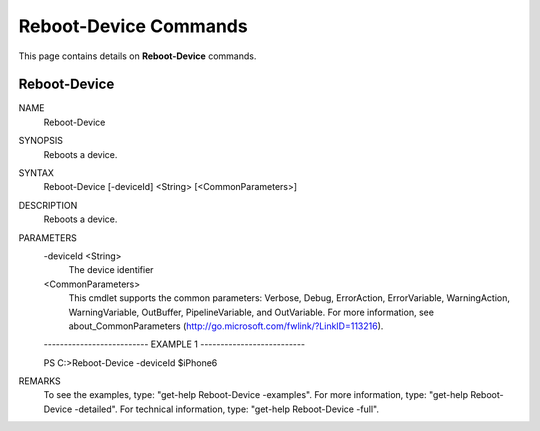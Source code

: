 ﻿Reboot-Device Commands
=========================

This page contains details on **Reboot-Device** commands.

Reboot-Device
-------------------------


NAME
    Reboot-Device
    
SYNOPSIS
    Reboots a device.
    
    
SYNTAX
    Reboot-Device [-deviceId] <String> [<CommonParameters>]
    
    
DESCRIPTION
    Reboots a device.
    

PARAMETERS
    -deviceId <String>
        The device identifier
        
    <CommonParameters>
        This cmdlet supports the common parameters: Verbose, Debug,
        ErrorAction, ErrorVariable, WarningAction, WarningVariable,
        OutBuffer, PipelineVariable, and OutVariable. For more information, see 
        about_CommonParameters (http://go.microsoft.com/fwlink/?LinkID=113216). 
    
    -------------------------- EXAMPLE 1 --------------------------
    
    PS C:\>Reboot-Device -deviceId $iPhone6
    
    
    
    
    
    
REMARKS
    To see the examples, type: "get-help Reboot-Device -examples".
    For more information, type: "get-help Reboot-Device -detailed".
    For technical information, type: "get-help Reboot-Device -full".





